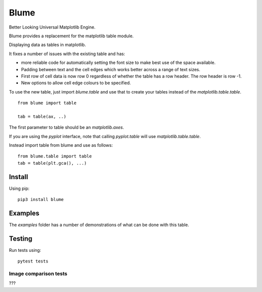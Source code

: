 =======
 Blume
=======

Better Looking Universal Matplotlib Engine.

Blume provides a replacement for the matplotlib table module.

Displaying data as tables in matplotlib.

It fixes a number of issues with the existing table and has:

* more reliable code for automatically setting the font size to make
  best use of the space available.

* Padding between text and the cell edges which works better across a
  range of text sizes.

* First row of cell data is now row 0 regardless of whether the table
  has a row header.  The row header is row -1.

* New options to allow cell edge colours to be specified.  

To use the new table, just import `blume.table` and use that to
create your tables instead of the `matplotlib.table.table`.
  
::

   from blume import table

   tab = table(ax, ..)


The first parameter to table should be an *matplotlib.axes*.

If you are using the *pyplot* interface, note that calling
*pyplot.table* will use `matplotlib.table.table`.

Instead import table from blume and use as follows::

  from blume.table import table
  tab = table(plt.gca(), ...)



Install
=======

Using pip::

  pip3 install blume


Examples
========

The *examples* folder has a number of demonstrations of what can be
done with this table.
  
   
Testing
=======

Run tests using::

  pytest tests

Image comparison tests
----------------------

???
